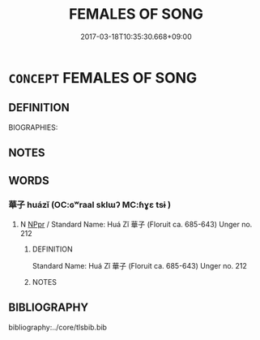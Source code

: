 # -*- mode: mandoku-tls-view -*-
#+TITLE: FEMALES OF SONG
#+DATE: 2017-03-18T10:35:30.668+09:00        
#+STARTUP: content
* =CONCEPT= FEMALES OF SONG
:PROPERTIES:
:CUSTOM_ID: uuid-78f763fa-ba89-460b-b69d-6b1ba546a5fa
:TR_ZH: 宋女人
:END:
** DEFINITION

BIOGRAPHIES:

** NOTES

** WORDS
   :PROPERTIES:
   :VISIBILITY: children
   :END:
*** 華子 huázǐ (OC:ɢʷraal sklɯʔ MC:ɦɣɛ tsɨ )
:PROPERTIES:
:CUSTOM_ID: uuid-e135a1af-eadf-4198-a9ec-0e76e0276c15
:Char+: 華(140,8/14) 子(39,0/3) 
:GY_IDS+: uuid-00fe3d9c-865d-4364-a73b-c2e3823d1e9f uuid-07663ff4-7717-4a8f-a2d7-0c53aea2ca19
:PY+: huá zǐ    
:OC+: ɢʷraal sklɯʔ    
:MC+: ɦɣɛ tsɨ    
:END: 
**** N [[tls:syn-func::#uuid-c43c0bab-2810-42a4-a6be-e4641d9b6632][NPpr]] / Standard Name: Huá Zǐ 華子  (Floruit ca. 685-643) Unger no. 212
:PROPERTIES:
:CUSTOM_ID: uuid-cc811bf7-3f34-4559-8ed6-647210fe49cd
:END:
****** DEFINITION

Standard Name: Huá Zǐ 華子  (Floruit ca. 685-643) Unger no. 212

****** NOTES

** BIBLIOGRAPHY
bibliography:../core/tlsbib.bib
